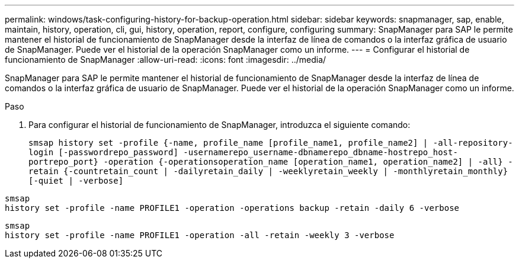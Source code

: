 ---
permalink: windows/task-configuring-history-for-backup-operation.html 
sidebar: sidebar 
keywords: snapmanager, sap, enable, maintain, history, operation, cli, gui, history, operation, report, configure, configuring 
summary: SnapManager para SAP le permite mantener el historial de funcionamiento de SnapManager desde la interfaz de línea de comandos o la interfaz gráfica de usuario de SnapManager. Puede ver el historial de la operación SnapManager como un informe. 
---
= Configurar el historial de funcionamiento de SnapManager
:allow-uri-read: 
:icons: font
:imagesdir: ../media/


[role="lead"]
SnapManager para SAP le permite mantener el historial de funcionamiento de SnapManager desde la interfaz de línea de comandos o la interfaz gráfica de usuario de SnapManager. Puede ver el historial de la operación SnapManager como un informe.

.Paso
. Para configurar el historial de funcionamiento de SnapManager, introduzca el siguiente comando:
+
`smsap history set -profile {-name, profile_name [profile_name1, profile_name2] | -all-repository-login [-passwordrepo_password] -usernamerepo_username-dbnamerepo_dbname-hostrepo_host-portrepo_port} -operation {-operationsoperation_name [operation_name1, operation_name2] | -all} -retain {-countretain_count | -dailyretain_daily | -weeklyretain_weekly | -monthlyretain_monthly} [-quiet | -verbose]`



[listing]
----

smsap
history set -profile -name PROFILE1 -operation -operations backup -retain -daily 6 -verbose
----
[listing]
----

smsap
history set -profile -name PROFILE1 -operation -all -retain -weekly 3 -verbose
----